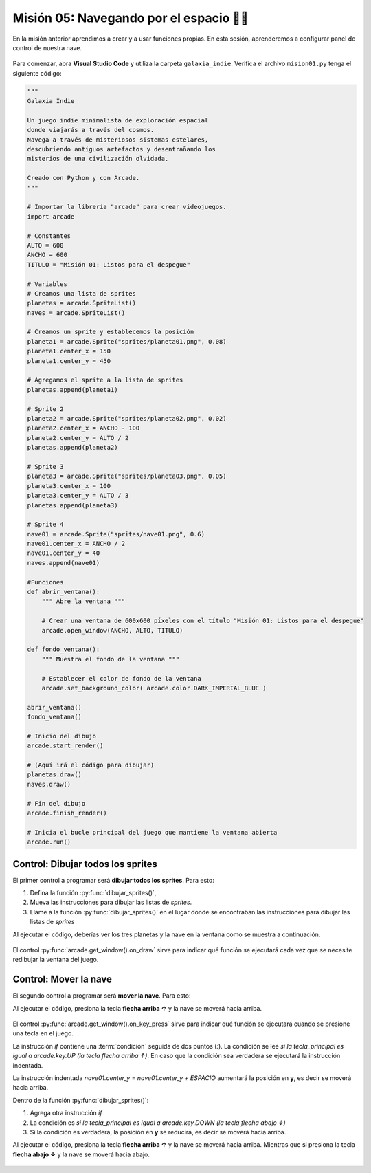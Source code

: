 Misión 05: Navegando por el espacio 🚀🌌
===================================

En la misión anterior aprendimos a crear y a usar funciones propias. En esta sesión, aprenderemos a configurar panel de control de nuestra nave.

.. figure:: ../img/sesion05/panel_control.jpeg
    :scale: 120%
    :figclass: align-center
    :alt: panel de control

Para comenzar, abra **Visual Studio Code** y utiliza la carpeta ``galaxia_indie``. Verifica el archivo ``mision01.py`` tenga el siguiente código:

.. code-block:: python

    """
    Galaxia Indie

    Un juego indie minimalista de exploración espacial
    donde viajarás a través del cosmos.
    Navega a través de misteriosos sistemas estelares,
    descubriendo antiguos artefactos y desentrañando los
    misterios de una civilización olvidada.

    Creado con Python y con Arcade.
    """

    # Importar la librería "arcade" para crear videojuegos.
    import arcade

    # Constantes
    ALTO = 600
    ANCHO = 600
    TITULO = "Misión 01: Listos para el despegue"

    # Variables
    # Creamos una lista de sprites
    planetas = arcade.SpriteList()
    naves = arcade.SpriteList()

    # Creamos un sprite y establecemos la posición
    planeta1 = arcade.Sprite("sprites/planeta01.png", 0.08)
    planeta1.center_x = 150
    planeta1.center_y = 450

    # Agregamos el sprite a la lista de sprites
    planetas.append(planeta1)

    # Sprite 2
    planeta2 = arcade.Sprite("sprites/planeta02.png", 0.02)
    planeta2.center_x = ANCHO - 100
    planeta2.center_y = ALTO / 2
    planetas.append(planeta2)

    # Sprite 3
    planeta3 = arcade.Sprite("sprites/planeta03.png", 0.05)
    planeta3.center_x = 100
    planeta3.center_y = ALTO / 3
    planetas.append(planeta3)

    # Sprite 4
    nave01 = arcade.Sprite("sprites/nave01.png", 0.6)
    nave01.center_x = ANCHO / 2
    nave01.center_y = 40
    naves.append(nave01)

    #Funciones
    def abrir_ventana():
        """ Abre la ventana """
        
        # Crear una ventana de 600x600 píxeles con el título "Misión 01: Listos para el despegue"
        arcade.open_window(ANCHO, ALTO, TITULO)

    def fondo_ventana():  
        """ Muestra el fondo de la ventana """
        
        # Establecer el color de fondo de la ventana
        arcade.set_background_color( arcade.color.DARK_IMPERIAL_BLUE )

    abrir_ventana()
    fondo_ventana()

    # Inicio del dibujo
    arcade.start_render()

    # (Aquí irá el código para dibujar)
    planetas.draw()
    naves.draw()

    # Fin del dibujo
    arcade.finish_render()

    # Inicia el bucle principal del juego que mantiene la ventana abierta
    arcade.run()

Control: Dibujar todos los sprites
------------------

El primer control a programar será **dibujar todos los sprites**. Para esto: 

#. Defina la función :py:func:`dibujar_sprites()`,
#. Mueva las instrucciones para dibujar las listas de *sprites*.
#. Llame a la función :py:func:`dibujar_sprites()` en el lugar donde se encontraban las instrucciones para dibujar las listas de *sprites*

.. code-block:: python
    :caption: Define la función dibujar_sprites
    :emphasize-lines: 5-12, 18-19

    ...
    def fondo_ventana():
        ...
   
    def dibujar_sprites():
        """ Limpia la pantalla y dibuja la lista de sprites """
        
        # Limpia la ventana antes de dibujar
        arcade.get_window().clear()
        
        planetas.draw()
        naves.draw()

    ...

    # (Aquí irá el código para dibujar)
    
    # El control on_draw sirve para indicar qué función se ejecutará cada vez que se necesite redibujar la ventana del juego
    arcade.get_window().on_draw = dibujar_sprites

    # Fin del dibujo
    ...

Al ejecutar el código, deberías ver los tres planetas y la nave en la ventana como 
se muestra a continuación.

.. figure:: ../img/sesion05/tresplanetasynave.png
    :width: 300
    :figclass: align-center
    :alt: tresplanetasynave

El control :py:func:`arcade.get_window().on_draw` sirve para indicar qué función se ejecutará cada vez que se necesite redibujar la ventana del juego.

Control: Mover la nave
------------------

El segundo control a programar será **mover la nave**. Para esto: 

.. code-block:: python
    :caption: Define la función dibujar_sprites
    :emphasize-lines: 3, 9-13, 20-21

    # Constantes
    ...
    ESPACIO = 10

    ...
    def dibujar_sprites():
        ...

    def mover_sprites(tecla_principal, tecla_modificadora):
        """ Reacciona a la tecla presionada (tecla_principal) con el movimiento de la nave"""

        if tecla_principal == arcade.key.UP:
            nave01.center_y = nave01.center_y + ESPACIO
    
    ...

    # El control on_draw sirve para indicar qué función se ejecutará cada vez que se necesite redibujar la ventana del juego
    ...

    # El control on_key_press sirve para indicar qué función se ejecutará cuando se presione una tecla en el juego.
    arcade.get_window().on_key_press = mover_sprites
    
    # Fin del dibujo
    ...


Al ejecutar el código, presiona la tecla **flecha arriba ↑** y la nave se moverá hacia arriba.

.. figure:: ../img/sesion05/tresplanetasynavemoviendo.gif
    :width: 300
    :figclass: align-center
    :alt: tresplanetasynavemoviendo

El control :py:func:`arcade.get_window().on_key_press` sirve para indicar qué función se ejecutará cuando se presione una tecla en el juego.

.. rubric:: Explicación
  :heading-level: 2
  :class: explanation

La instrucción `if` contiene una :term:`condición` seguida de dos puntos (`:`). La condición se lee `si la tecla_principal es igual a arcade.key.UP (la tecla flecha arriba ↑)`. En caso que la condición sea verdadera se ejecutará la instrucción indentada.

.. code-block:: python
    :emphasize-lines: 2

    ...
    if tecla_principal == arcade.key.UP:
        nave01.center_y = nave01.center_y + ESPACIO

La instrucción indentada `nave01.center_y = nave01.center_y + ESPACIO` aumentará la posición en **y**, es decir se moverá hacia arriba.

.. code-block:: python
    :emphasize-lines: 3

    ...
    if tecla_principal == arcade.key.UP:
        nave01.center_y = nave01.center_y + ESPACIO

.. rubric:: Reto
  :heading-level: 2
  :class: mi-clase-css

Dentro de la función :py:func:`dibujar_sprites()`:

#. Agrega otra instrucción `if`
#. La condición es `si la tecla_principal es igual a arcade.key.DOWN (la tecla flecha abajo ↓)`
#. Si la condición es verdadera, la posición en **y** se reducirá, es decir se moverá hacia arriba.

Al ejecutar el código, presiona la tecla **flecha arriba ↑** y la nave se moverá hacia arriba. Mientras que si presiona la tecla **flecha abajo ↓** y la nave se moverá hacia abajo.

.. figure:: ../img/sesion05/tresplanetasynavemoviendoupdown.gif
    :width: 300
    :figclass: align-center
    :alt: tresplanetasynavemoviendoupdown

.. admonition:: Haga click aquí para ver la solución
  :collapsible: closed

  .. code-block:: python
    :emphasize-lines: 8-9

    ...

    def mover_sprites(tecla_principal, tecla_modificadora):
    """ Reacciona a la tecla presionada (tecla_principal) con el movimiento de la nave"""

        ...

        if tecla_principal == arcade.key.DOWN:
            nave01.center_y = nave01.center_y - ESPACIO
